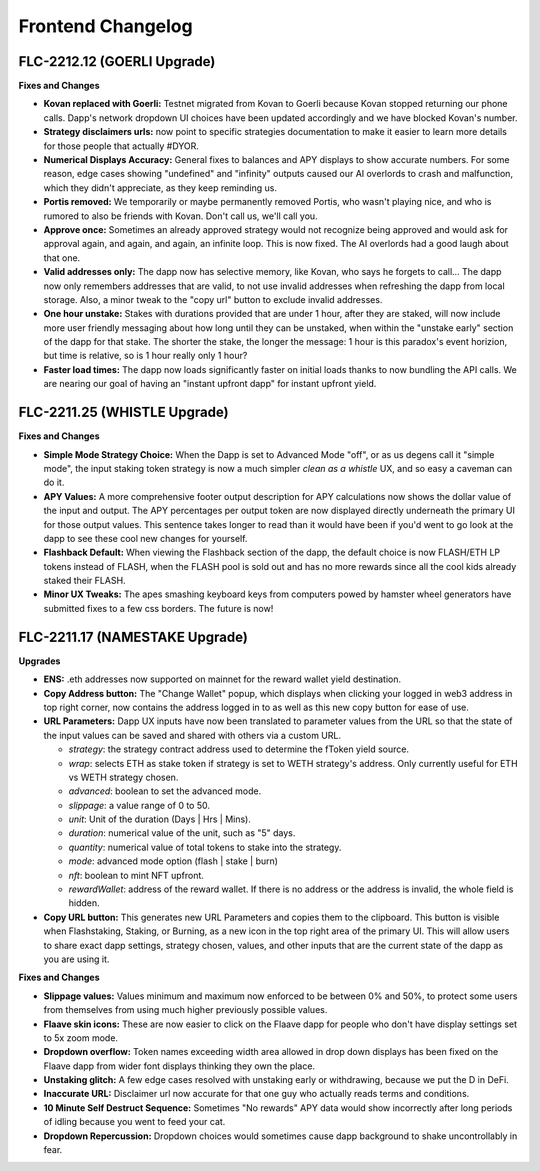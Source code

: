Frontend Changelog
====================

.. raw:: html
   <!-- {"latest": "FLC-2212.12 (GOERLI Upgrade)"} -->
   
   
.. raw:: html
   <!-- changelog split marker -->

FLC-2212.12 (GOERLI Upgrade)
----------------------------------

**Fixes and Changes**

* **Kovan replaced with Goerli:** Testnet migrated from Kovan to Goerli because Kovan stopped returning our phone calls. Dapp's network dropdown UI choices have been updated accordingly and we have blocked Kovan's number.
* **Strategy disclaimers urls:** now point to specific strategies documentation to make it easier to learn more details for those people that actually #DYOR. 
* **Numerical Displays Accuracy:** General fixes to balances and APY displays to show accurate numbers. For some reason, edge cases showing "undefined" and "infinity" outputs caused our AI overlords to crash and malfunction, which they didn't appreciate, as they keep reminding us. 
* **Portis removed:** We temporarily or maybe permanently removed Portis, who wasn't playing nice, and who is rumored to also be friends with Kovan. Don't call us, we'll call you.
* **Approve once:** Sometimes an already approved strategy would not recognize being approved and would ask for approval again, and again, and again, an infinite loop. This is now fixed. The AI overlords had a good laugh about that one. 
* **Valid addresses only:** The dapp now has selective memory, like Kovan, who says he forgets to call... The dapp now only remembers addresses that are valid, to not use invalid addresses when refreshing the dapp from local storage. Also, a minor tweak to the "copy url" button to exclude invalid addresses. 
* **One hour unstake:** Stakes with durations provided that are under 1 hour, after they are staked, will now include more user friendly messaging about how long until they can be unstaked, when within the "unstake early" section of the dapp for that stake. The shorter the stake, the longer the message: 1 hour is this paradox's event horizion, but time is relative, so is 1 hour really only 1 hour?
* **Faster load times:** The dapp now loads significantly faster on initial loads thanks to now bundling the API calls. We are nearing our goal of having an "instant upfront dapp" for instant upfront yield. 


.. raw:: html
   <!-- changelog split marker -->

FLC-2211.25 (WHISTLE Upgrade)
----------------------------------

**Fixes and Changes**

* **Simple Mode Strategy Choice:** When the Dapp is set to Advanced Mode "off", or as us degens call it "simple mode", the input staking token strategy is now a much simpler `clean as a whistle` UX, and so easy a caveman can do it.
* **APY Values:** A more comprehensive footer output description for APY calculations now shows the dollar value of the input and output. The APY percentages per output token are now displayed directly underneath the primary UI for those output values. This sentence takes longer to read than it would have been if you'd went to go look at the dapp to see these cool new changes for yourself.
* **Flashback Default:** When viewing the Flashback section of the dapp, the default choice is now FLASH/ETH LP tokens instead of FLASH, when the FLASH pool is sold out and has no more rewards since all the cool kids already staked their FLASH.
* **Minor UX Tweaks:** The apes smashing keyboard keys from computers powed by hamster wheel generators have submitted fixes to a few css borders. The future is now!


.. raw:: html
   <!-- changelog split marker -->

FLC-2211.17 (NAMESTAKE Upgrade)
----------------------------------

**Upgrades**

* **ENS:** .eth addresses now supported on mainnet for the reward wallet yield destination.
* **Copy Address button:** The "Change Wallet" popup, which displays when clicking your logged in web3 address in top right corner, now contains the address logged in to as well as this new copy button for ease of use.
* **URL Parameters:** Dapp UX inputs have now been translated to parameter values from the URL so that the state of the input values can be saved and shared with others via a custom URL.

  - `strategy`: the strategy contract address used to determine the fToken yield source.
  - `wrap`: selects ETH as stake token if strategy is set to WETH strategy's address. Only currently useful for ETH vs WETH strategy chosen.
  - `advanced`: boolean to set the advanced mode.
  - `slippage`: a value range of 0 to 50.
  - `unit`: Unit of the duration (Days | Hrs | Mins).
  - `duration`: numerical value of the unit, such as "5" days.
  - `quantity`: numerical value of total tokens to stake into the strategy.
  - `mode`: advanced mode option (flash | stake | burn)
  - `nft`: boolean to mint NFT upfront.
  - `rewardWallet`: address of the reward wallet. If there is no address or the address is invalid, the whole field is hidden.
* **Copy URL button:** This generates new URL Parameters and copies them to the clipboard. This button is visible when Flashstaking, Staking, or Burning, as a new icon in the top right area of the primary UI. This will allow users to share exact dapp settings, strategy chosen, values, and other inputs that are the current state of the dapp as you are using it.

**Fixes and Changes**

* **Slippage values:** Values minimum and maximum now enforced to be between 0% and 50%, to protect some users from themselves from using much higher previously possible values.
* **Flaave skin icons:** These are now easier to click on the Flaave dapp for people who don't have display settings set to 5x zoom mode.
* **Dropdown overflow:** Token names exceeding width area allowed in drop down displays has been fixed on the Flaave dapp from wider font displays thinking they own the place.
* **Unstaking glitch:** A few edge cases resolved with unstaking early or withdrawing, because we put the D in DeFi.
* **Inaccurate URL:** Disclaimer url now accurate for that one guy who actually reads terms and conditions.
* **10 Minute Self Destruct Sequence:** Sometimes "No rewards" APY data would show incorrectly after long periods of idling because you went to feed your cat.
* **Dropdown Repercussion:** Dropdown choices would sometimes cause dapp background to shake uncontrollably in fear.

.. raw:: html
   <!-- changelog split marker -->

